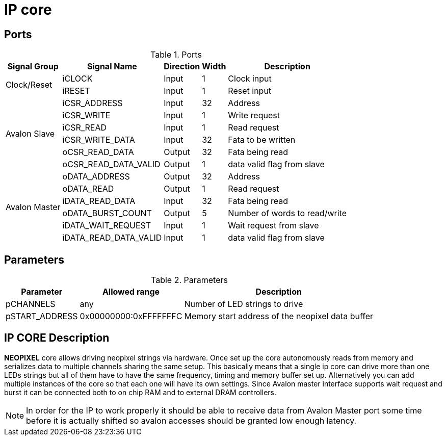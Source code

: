 =  IP core

== Ports

.Ports
[%autowidth]
|=====================================================================================================
     ^|Signal Group       ^|Signal Name           ^|Direction ^|Width ^|Description

.2+^.^|Clock/Reset         .^|iCLOCK                ^|Input     ^|   1   |Clock input
                           .^|iRESET                ^|Input     ^|   1   |Reset input
.6+^.^|Avalon Slave        .^|iCSR_ADDRESS          ^|Input     ^|  32   |Address                       
                           .^|iCSR_WRITE            ^|Input     ^|   1   |Write request                 
                           .^|iCSR_READ             ^|Input     ^|   1   |Read request                  
                           .^|iCSR_WRITE_DATA       ^|Input     ^|  32   |Fata to be written            
                           .^|oCSR_READ_DATA        ^|Output    ^|  32   |Fata being read               
                           .^|oCSR_READ_DATA_VALID  ^|Output    ^|   1   |data valid flag from slave    
.6+^.^|Avalon Master       .^|oDATA_ADDRESS         ^|Output    ^|  32   |Address                       
                           .^|oDATA_READ            ^|Output    ^|   1   |Read request                  
                           .^|iDATA_READ_DATA       ^|Input     ^|  32   |Fata being read               
                           .^|oDATA_BURST_COUNT     ^|Output    ^|   5   |Number of words to read/write 
                           .^|iDATA_WAIT_REQUEST    ^|Input     ^|   1   |Wait request from slave       
                           .^|iDATA_READ_DATA_VALID ^|Input     ^|   1   |data valid flag from slave    
|=====================================================================================================

== Parameters


.Parameters
[%autowidth]
|=====================================================================================================
^|Parameter      ^|Allowed range        ^|Description          

|pCHANNELS       ^|    any               |Number of LED strings to drive                      
|pSTART_ADDRESS  ^|0x00000000:0xFFFFFFFC |Memory start address of the neopixel data buffer    
|=====================================================================================================

== IP CORE Description

*NEOPIXEL* core allows driving neopixel strings via hardware. Once set up the core autonomously reads from memory and serializes data to multiple channels sharing the same setup. This basically means that a single ip core can drive more than one LEDs strings but all of them have to have the same frequency, timing and memory buffer set up. Alternatively you can add multiple instances of the core so that each one will have its own settings.
Since Avalon master interface supports wait request and burst it can be connected both to on chip RAM and to external DRAM controllers. 

[NOTE]
====
In order for the IP to work properly it should be able to receive data from Avalon Master port some time before it is actually shifted so avalon accesses should be granted low enough latency. 
====